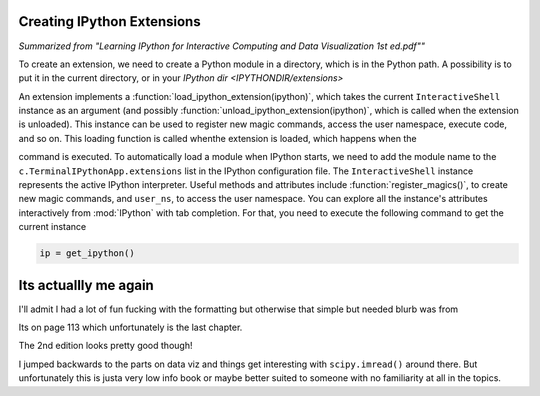 Creating IPython Extensions
===============================

*Summarized from "Learning IPython for Interactive Computing and Data Visualization 1st ed.pdf""*

..

To create an extension, we need to create a Python module in a
directory, which is in the Python path. A possibility is to put it in
the current directory, or in your `IPython dir <IPYTHONDIR/extensions>`

An extension implements a :function:`load_ipython_extension(ipython)`, which
takes the current ``InteractiveShell`` instance as an argument (and possibly
:function:`unload_ipython_extension(ipython)`, which is called when
the extension is unloaded). This instance can be used to register new
magic commands, access the user namespace, execute code, and so on.
This loading function is called whenthe extension is loaded, which
happens when the

.. ipython::

   %load_ext  # or
   %reload_ext magic

command is executed. To automatically load a module when IPython starts,
we need to add the module name to the ``c.TerminalIPythonApp.extensions``
list in the IPython configuration file.
The ``InteractiveShell`` instance represents the active
IPython interpreter. Useful methods and attributes include
:function:`register_magics()`, to create new magic commands,
and ``user_ns``, to access the user namespace. You can
explore all the instance's attributes interactively from
:mod:`IPython` with tab completion. For that, you need to execute
the following command to get the current instance

.. code-block:: python

    ip = get_ipython()

Its actuallly me again
======================

I'll admit I had a lot of fun fucking with the formatting but
otherwise that simple but needed blurb was from

Its on page 113 which unfortunately is the last chapter.

The 2nd edition looks pretty good though!

I jumped backwards to the parts on data viz and things get
interesting with ``scipy.imread()`` around there. But unfortunately
this is justa very low info book or maybe better suited to someone
with no familiarity at all in the topics.
